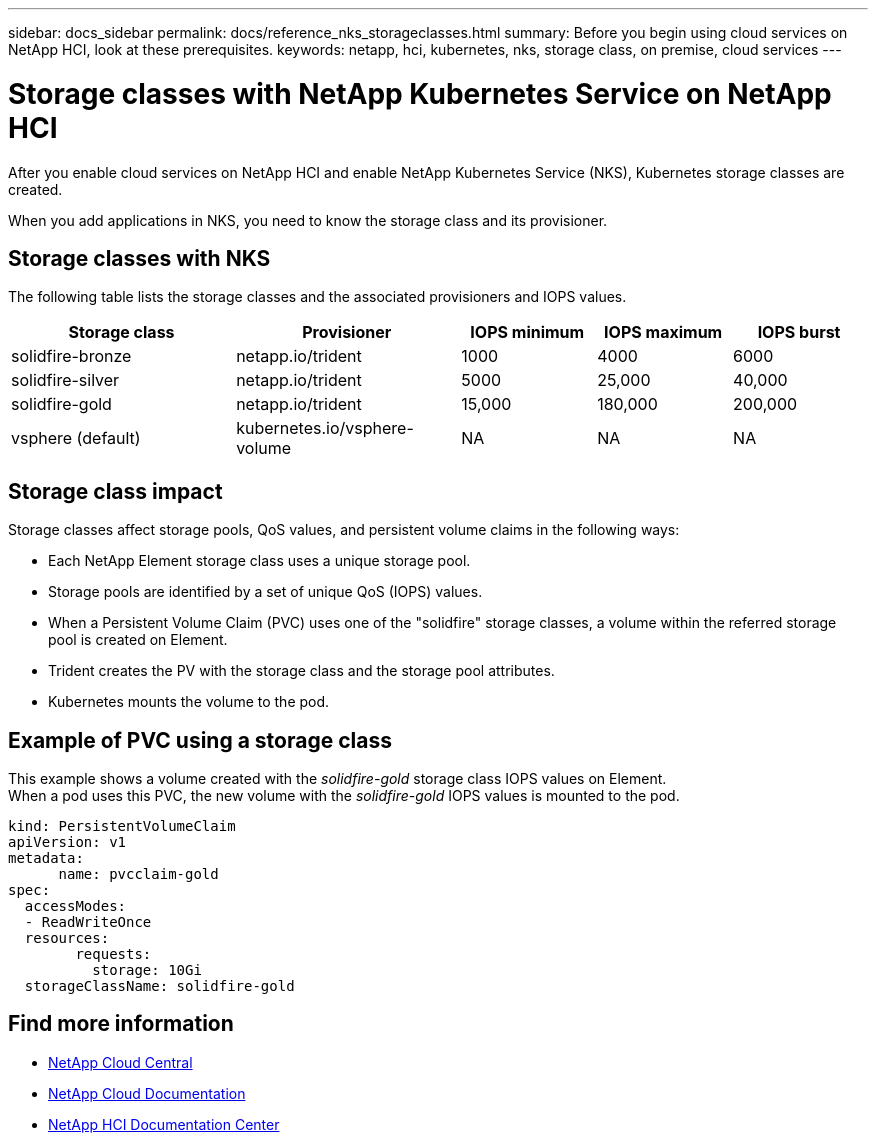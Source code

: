 ---
sidebar: docs_sidebar
permalink: docs/reference_nks_storageclasses.html
summary: Before you begin using cloud services on NetApp HCI, look at these prerequisites.
keywords: netapp, hci, kubernetes, nks, storage class, on premise, cloud services
---

= Storage classes with NetApp Kubernetes Service on NetApp HCI
:hardbreaks:
:nofooter:
:icons: font
:linkattrs:
:imagesdir: ../media/

[.lead]
After you enable cloud services on NetApp HCI and enable NetApp Kubernetes Service (NKS), Kubernetes storage classes are created.

When you add applications in NKS, you need to know the storage class and its provisioner.


== Storage classes with NKS
The following table lists the storage classes and the associated provisioners and IOPS values.

[cols=5*,options="header",cols="25,25,15,15,15"]
|===
| Storage class
| Provisioner
| IOPS minimum
| IOPS maximum
| IOPS burst
| solidfire-bronze | netapp.io/trident | 1000 | 4000 | 6000
| solidfire-silver | netapp.io/trident | 5000 | 25,000 | 40,000
| solidfire-gold | netapp.io/trident |15,000 | 180,000 | 200,000
| vsphere (default) | kubernetes.io/vsphere-volume | NA | NA | NA
|===

== Storage class impact
Storage classes affect storage pools, QoS values, and persistent volume claims in the following ways:

* Each NetApp Element storage class uses a unique storage pool.
* Storage pools are identified by a set of unique QoS (IOPS) values.
* When a Persistent Volume Claim (PVC) uses one of the "solidfire" storage classes, a volume within the referred storage pool is created on Element.
* Trident creates the PV with the storage class and the storage pool attributes.
* Kubernetes mounts the volume to the pod.

== Example of PVC using a storage class

This example shows a volume created with the _solidfire-gold_ storage class IOPS values on Element.
When a pod uses this PVC, the new volume with the _solidfire-gold_ IOPS values is mounted to the pod.

....
kind: PersistentVolumeClaim
apiVersion: v1
metadata:
      name: pvcclaim-gold
spec:
  accessModes:
  - ReadWriteOnce
  resources:
	requests:
	  storage: 10Gi
  storageClassName: solidfire-gold
....


[discrete]
== Find more information
* https://cloud.netapp.com/home[NetApp Cloud Central^]
* https://docs.netapp.com/us-en/cloud/[NetApp Cloud Documentation]
* http://docs.netapp.com/hci/index.jsp[NetApp HCI Documentation Center]
